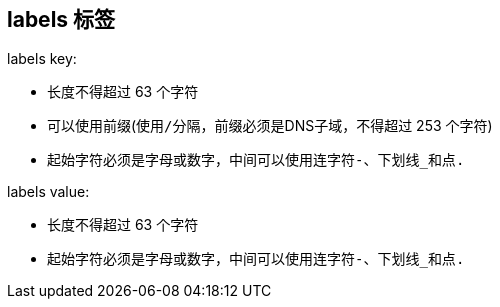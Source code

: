 == labels 标签

labels key:

* 长度不得超过 63 个字符
* 可以使用前缀(使用``/``分隔，前缀必须是DNS子域，不得超过 253 个字符)
* 起始字符必须是字母或数字，中间可以使用连字符``-``、下划线``_``和点``.``

labels value:

* 长度不得超过 63 个字符
* 起始字符必须是字母或数字，中间可以使用连字符``-``、下划线``_``和点``.``

